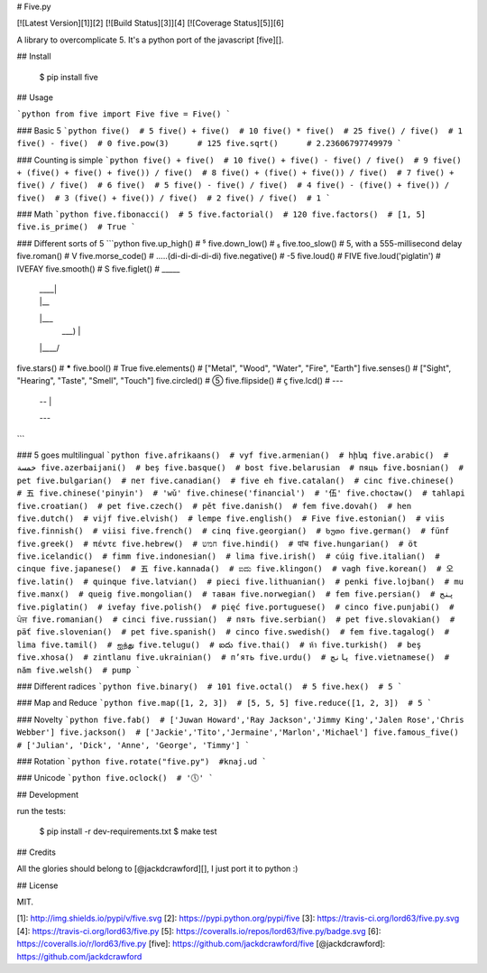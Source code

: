 # Five.py

[![Latest Version][1]][2]
[![Build Status][3]][4]
[![Coverage Status][5]][6]

A library to overcomplicate 5. It's a python port of the javascript [five][].


## Install

    $ pip install five


## Usage

```python
from five import Five
five = Five()
```

### Basic 5
```python
five()  # 5
five() + five()  # 10
five() * five()  # 25
five() / five()  # 1
five() - five()  # 0
five.pow(3)      # 125
five.sqrt()      # 2.23606797749979
```

### Counting is simple
```python
five() + five()  # 10
five() + five() - five() / five()  # 9
five() + (five() + five() + five()) / five()  # 8
five() + (five() + five()) / five()  # 7
five() + five() / five()  # 6
five()  # 5
five() - five() / five()  # 4
five() - (five() + five()) / five()  # 3
(five() + five()) / five()  # 2
five() / five()  # 1
```

### Math
```python
five.fibonacci()  # 5
five.factorial()  # 120
five.factors()  # [1, 5]
five.is_prime()  # True
```

### Different sorts of 5
```python
five.up_high()  # ⁵
five.down_low()  # ₅
five.too_slow()  # 5, with a 555-millisecond delay
five.roman()  # V
five.morse_code()  # .....(di-di-di-di-di)
five.negative()  # -5
five.loud()  # FIVE
five.loud('piglatin')  # IVEFAY
five.smooth()  # S
five.figlet()  #   _____
                  | ____|
                  | |__
                  |___ \
                   ___) |
                  |____/
five.stars()  # *****
five.bool()   # True
five.elements()  # ["Metal", "Wood", "Water", "Fire", "Earth"]
five.senses()  # ["Sight", "Hearing", "Taste", "Smell", "Touch"]
five.circled()  # ⑤
five.flipside()  # ϛ
five.lcd()  #  ---
              |
               --
                 |
              ---
```

### 5 goes multilingual
```python
five.afrikaans()  # vyf
five.armenian()  # հինգ
five.arabic()  # خمسة
five.azerbaijani()  # beş
five.basque()  # bost
five.belarusian  # пяць
five.bosnian()  # pet
five.bulgarian()  # пет
five.canadian()  # five eh
five.catalan()  # cinc
five.chinese()  # 五
five.chinese('pinyin')  # 'wǔ'
five.chinese('financial')  # '伍'
five.choctaw()  # tahlapi
five.croatian()  # pet
five.czech()  # pět
five.danish()  # fem
five.dovah()  # hen
five.dutch()  # vijf
five.elvish()  # lempe
five.english()  # Five
five.estonian()  # viis
five.finnish()  # viisi
five.french()  # cinq
five.georgian()  # ხუთი
five.german()  # fünf
five.greek()  # πέντε
five.hebrew()  # חמש
five.hindi()  # पांच
five.hungarian()  # öt
five.icelandic()  # fimm
five.indonesian()  # lima
five.irish()  # cúig
five.italian()  # cinque
five.japanese()  # 五
five.kannada()  # ಐದು
five.klingon()  # vagh
five.korean()  # 오
five.latin()  # quinque
five.latvian()  # pieci
five.lithuanian()  # penki
five.lojban()  # mu
five.manx()  # queig
five.mongolian()  # таван
five.norwegian()  # fem
five.persian()  # پنج
five.piglatin()  # ivefay
five.polish()  # pięć
five.portuguese()  # cinco
five.punjabi()  # ਪੰਜ
five.romanian()  # cinci
five.russian()  # пять
five.serbian()  # pet
five.slovakian()  # päť
five.slovenian()  # pet
five.spanish()  # cinco
five.swedish()  # fem
five.tagalog()  # lima
five.tamil()  # ஐந்து
five.telugu()  # ఐదు
five.thai()  # ห้า
five.turkish()  # beş
five.xhosa()  # zintlanu
five.ukrainian()  # п’ять
five.urdu()  # پانچ
five.vietnamese()  # năm
five.welsh()  # pump
```

### Different radices
```python
five.binary()  # 101
five.octal()  # 5
five.hex()  # 5
```

### Map and Reduce
```python
five.map([1, 2, 3])  # [5, 5, 5]
five.reduce([1, 2, 3])  # 5
```

### Novelty
```python
five.fab()  # ['Juwan Howard','Ray Jackson','Jimmy King','Jalen Rose','Chris Webber']
five.jackson()  # ['Jackie','Tito','Jermaine','Marlon','Michael']
five.famous_five()  # ['Julian', 'Dick', 'Anne', 'George', 'Timmy']
```

### Rotation
```python
five.rotate("five.py")  #knaj.ud
```

### Unicode
```python
five.oclock()  # '🕔'
```

## Development

run the tests:

    $ pip install -r dev-requirements.txt
    $ make test

## Credits

All the glories should belong to [@jackdcrawford][], I just port it to python :)

## License

MIT.

[1]: http://img.shields.io/pypi/v/five.svg
[2]: https://pypi.python.org/pypi/five
[3]: https://travis-ci.org/lord63/five.py.svg
[4]: https://travis-ci.org/lord63/five.py
[5]: https://coveralls.io/repos/lord63/five.py/badge.svg
[6]: https://coveralls.io/r/lord63/five.py
[five]: https://github.com/jackdcrawford/five
[@jackdcrawford]: https://github.com/jackdcrawford


